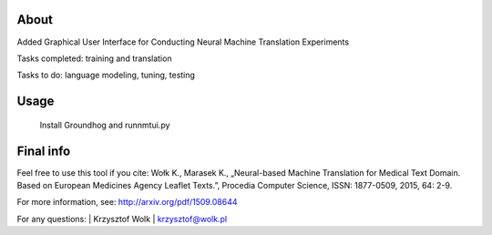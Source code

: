 About
=====

Added Graphical User Interface for Conducting Neural Machine Translation Experiments


Tasks completed: training and translation

Tasks to do: language modeling, tuning, testing

Usage
=====

 Install Groundhog and runnmtui.py


Final info
====

Feel free to use this tool if you cite:
Wołk K., Marasek K., „Neural-based Machine Translation for Medical Text Domain. Based on European Medicines Agency Leaflet Texts.”, Procedia Computer Science, ISSN: 1877-0509, 2015, 64: 2-9.

For more information, see: http://arxiv.org/pdf/1509.08644

For any questions:
| Krzysztof Wolk
| krzysztof@wolk.pl